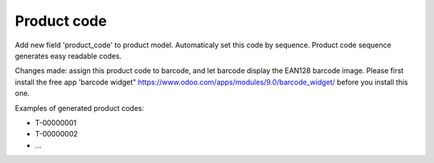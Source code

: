 Product code
============

Add new field 'product_code' to product model.
Automaticaly set this code by sequence.
Product code sequence generates easy readable codes.

Changes made: assign this product code to barcode, and let barcode display the EAN128 barcode image.
Please first install the free app 'barcode widget" https://www.odoo.com/apps/modules/9.0/barcode_widget/
before you install this one.

Examples of generated product codes:

- T-00000001
- T-00000002
- \.\.\.
